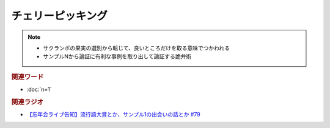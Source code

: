 チェリーピッキング
==========================================================
.. note:: 
  * サクランボの果実の選別から転じて、良いところだけを取る意味でつかわれる
  * サンプルNから論証に有利な事例を取り出して論証する詭弁術

.. rubric:: 関連ワード
* :doc:`n=1` 

.. rubric:: 関連ラジオ
* `【忘年会ライブ告知】流行語大賞とか、サンプル1の出会いの話とか #79`_

.. _【忘年会ライブ告知】流行語大賞とか、サンプル1の出会いの話とか #79: https://www.youtube.com/watch?v=2iwZmLJ5OnE
